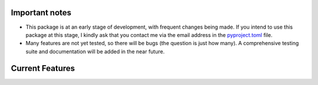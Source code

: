 .. raw:: html

    <div style="display: flex; align-items: center;">
        <img src="_static/logo.png" alt="logo" style="width: 100px; margin-right: 15px;">
        <h1 style="margin: 0;">Comet - A dynamic functional connectivity toolbox for multiverse analysis</h1>
    </div>

.. raw:: html

    <br>

.. image:: https://img.shields.io/badge/DOI-10.1101%2F2024.01.21.576546-blue?logo=arxiv
   :target: https://doi.org/10.1101/2024.01.21.576546
   :alt: DOI Badge

.. image:: https://img.shields.io/badge/PyPI-comet--toolbox-orange?logo=PyPI
   :target: https://pypi.org/project/comet-toolbox/
   :alt: PyPI Badge

.. image:: https://app.codacy.com/project/badge/Grade/2e766745c5c04d4786ea28f7135c193e
   :target: https://app.codacy.com/gh/mibur1/dfc-multiverse/dashboard?utm_source=gh&utm_medium=referral&utm_content=&utm_campaign=Badge_grade
   :alt: Codacy Badge

.. raw:: html

    <br><br>

Important notes
---------------

- This package is at an early stage of development, with frequent changes being made. If you intend to use this package at this stage, I kindly ask that you contact me via the email address in the `pyproject.toml <https://github.com/mibur1/dfc-multiverse/blob/main/pyproject.toml>`_ file.
- Many features are not yet tested, so there will be bugs (the question is just how many). A comprehensive testing suite and documentation will be added in the near future.

Current Features
----------------

.. image:: _static/content.png
   :alt: Features image
